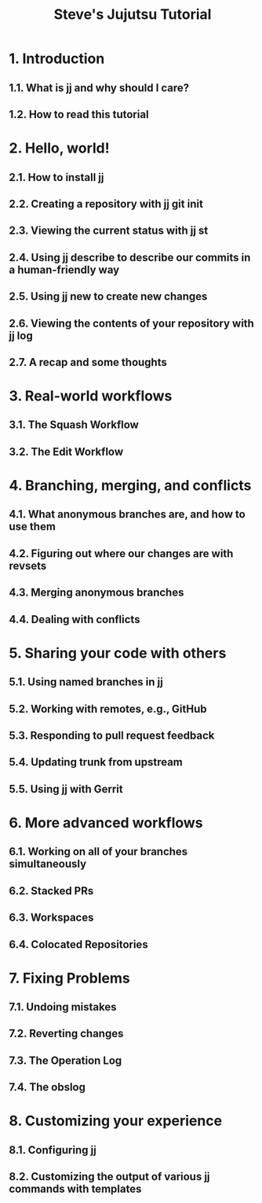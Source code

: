 #+TITLE: Steve's Jujutsu Tutorial
#+LINK: https://steveklabnik.github.io/jujutsu-tutorial/
#+STATUS: WIP
#+STARTUP: entitiespretty
#+STARTUP: indent
#+STARTUP: overview

* 1. Introduction
** 1.1. What is jj and why should I care?
** 1.2. How to read this tutorial

* 2. Hello, world!
** 2.1. How to install jj
** 2.2. Creating a repository with jj git init
** 2.3. Viewing the current status with jj st
** 2.4. Using jj describe to describe our commits in a human-friendly way
** 2.5. Using jj new to create new changes
** 2.6. Viewing the contents of your repository with jj log
** 2.7. A recap and some thoughts

* 3. Real-world workflows
** 3.1. The Squash Workflow
** 3.2. The Edit Workflow

* 4. Branching, merging, and conflicts
** 4.1. What anonymous branches are, and how to use them
** 4.2. Figuring out where our changes are with revsets
** 4.3. Merging anonymous branches
** 4.4. Dealing with conflicts

* 5. Sharing your code with others
** 5.1. Using named branches in jj
** 5.2. Working with remotes, e.g., GitHub
** 5.3. Responding to pull request feedback
** 5.4. Updating trunk from upstream
** 5.5. Using jj with Gerrit

* 6. More advanced workflows
** 6.1. Working on all of your branches simultaneously
** 6.2. Stacked PRs
** 6.3. Workspaces
** 6.4. Colocated Repositories

* 7. Fixing Problems
** 7.1. Undoing mistakes
** 7.2. Reverting changes
** 7.3. The Operation Log
** 7.4. The obslog

* 8. Customizing your experience
** 8.1. Configuring jj
** 8.2. Customizing the output of various jj commands with templates
